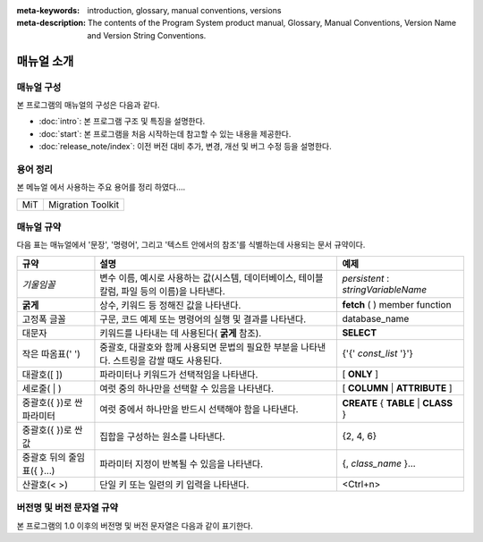 
:meta-keywords: introduction, glossary, manual conventions, versions
:meta-description: The contents of the Program System product manual, Glossary, Manual Conventions, Version Name and Version String Conventions.

===========
매뉴얼 소개
===========

매뉴얼 구성
-----------

본 프로그램의 매뉴얼의 구성은 다음과 같다.

*   :doc:`intro`: 본 프로그램  구조 및 특징을 설명한다.

*   :doc:`start`: 본 프로그램을 처음 시작하는데 참고할 수 있는 내용을 제공한다.

*   :doc:`release_note/index`: 이전 버전 대비 추가, 변경, 개선 및 버그 수정 등을 설명한다.

용어 정리
---------

본 메뉴얼 에서 사용하는 주요 용어를 정리 하였다....

+------------------------------+----------------------------+
| MiT                          | Migration Toolkit          |
+------------------------------+----------------------------+

매뉴얼 규약
-----------

다음 표는 매뉴얼에서 '문장', '명령어', 그리고 '텍스트 안에서의 참조'를 식별하는데 사용되는 문서 규약이다.

+--------------------+---------------------------------------------------------+----------------------+
| 규약               | 설명                                                    | 예제                 |
|                    |                                                         |                      |
+====================+=========================================================+======================+
| *기울임꼴*         | 변수 이름, 예시로 사용하는 값(시스템, 데이터베이스,     | *persistent*         |
|                    | 테이블 칼럼, 파일 등의 이름)을 나타낸다.                | :                    |
|                    |                                                         | *stringVariableName* |
|                    |                                                         |                      |
+--------------------+---------------------------------------------------------+----------------------+
| **굵게**           | 상수, 키워드 등 정해진 값을 나타낸다.                   | **fetch**            |
|                    |                                                         | ( ) member function  |
|                    |                                                         |                      |
+--------------------+---------------------------------------------------------+----------------------+
| 고정폭 글꼴        | 구문, 코드 예제 또는 명령어의 실행 및 결과를 나타낸다.  | database_name        |
|                    |                                                         |                      |
+--------------------+---------------------------------------------------------+----------------------+
| 대문자             | 키워드를 나타내는 데 사용된다(                          | **SELECT**           |
|                    | **굵게**                                                |                      |
|                    | 참조).                                                  |                      |
|                    |                                                         |                      |
+--------------------+---------------------------------------------------------+----------------------+
| 작은 따옴표(' ')   | 중괄호, 대괄호와 함께 사용되면 문법의 필요한 부분을     | {'{'                 |
|                    | 나타낸다. 스트링을 감쌀 때도 사용된다.                  | *const_list*         |
|                    |                                                         | '}'}                 |
|                    |                                                         |                      |
+--------------------+---------------------------------------------------------+----------------------+
| 대괄호([ ])        | 파라미터나 키워드가 선택적임을 나타낸다.                | [                    |
|                    |                                                         | **ONLY**             |
|                    |                                                         | ]                    |
|                    |                                                         |                      |
+--------------------+---------------------------------------------------------+----------------------+
| 세로줄( | )        | 여럿 중의 하나만을 선택할 수 있음을 나타낸다.           | [                    |
|                    |                                                         | **COLUMN**           |
|                    |                                                         | |                    |
|                    |                                                         | **ATTRIBUTE**        |
|                    |                                                         | ]                    |
|                    |                                                         |                      |
+--------------------+---------------------------------------------------------+----------------------+
| 중괄호({ })로 싼   | 여럿 중에서 하나만을 반드시 선택해야 함을 나타낸다.     | **CREATE**           |
| 파라미터           |                                                         | {                    |
|                    |                                                         | **TABLE**            |
|                    |                                                         | |                    |
|                    |                                                         | **CLASS**            |
|                    |                                                         | }                    |
|                    |                                                         |                      |
+--------------------+---------------------------------------------------------+----------------------+
| 중괄호({ })로 싼   | 집합을 구성하는 원소를 나타낸다.                        | {2, 4, 6}            |
| 값                 |                                                         |                      |
+--------------------+---------------------------------------------------------+----------------------+
| 중괄호 뒤의        | 파라미터 지정이 반복될 수 있음을 나타낸다.              | {,                   |
| 줄임표({ }...)     |                                                         | *class_name*         |
|                    |                                                         | }...                 |
|                    |                                                         |                      |
+--------------------+---------------------------------------------------------+----------------------+
| 산괄호(< >)        | 단일 키 또는 일련의 키 입력을 나타낸다.                 | <Ctrl+n>             |
|                    |                                                         |                      |
+--------------------+---------------------------------------------------------+----------------------+

버전명 및 버전 문자열 규약
--------------------------

본 프로그램의 1.0 이후의 버전명 및 버전 문자열은 다음과 같이 표기한다.



